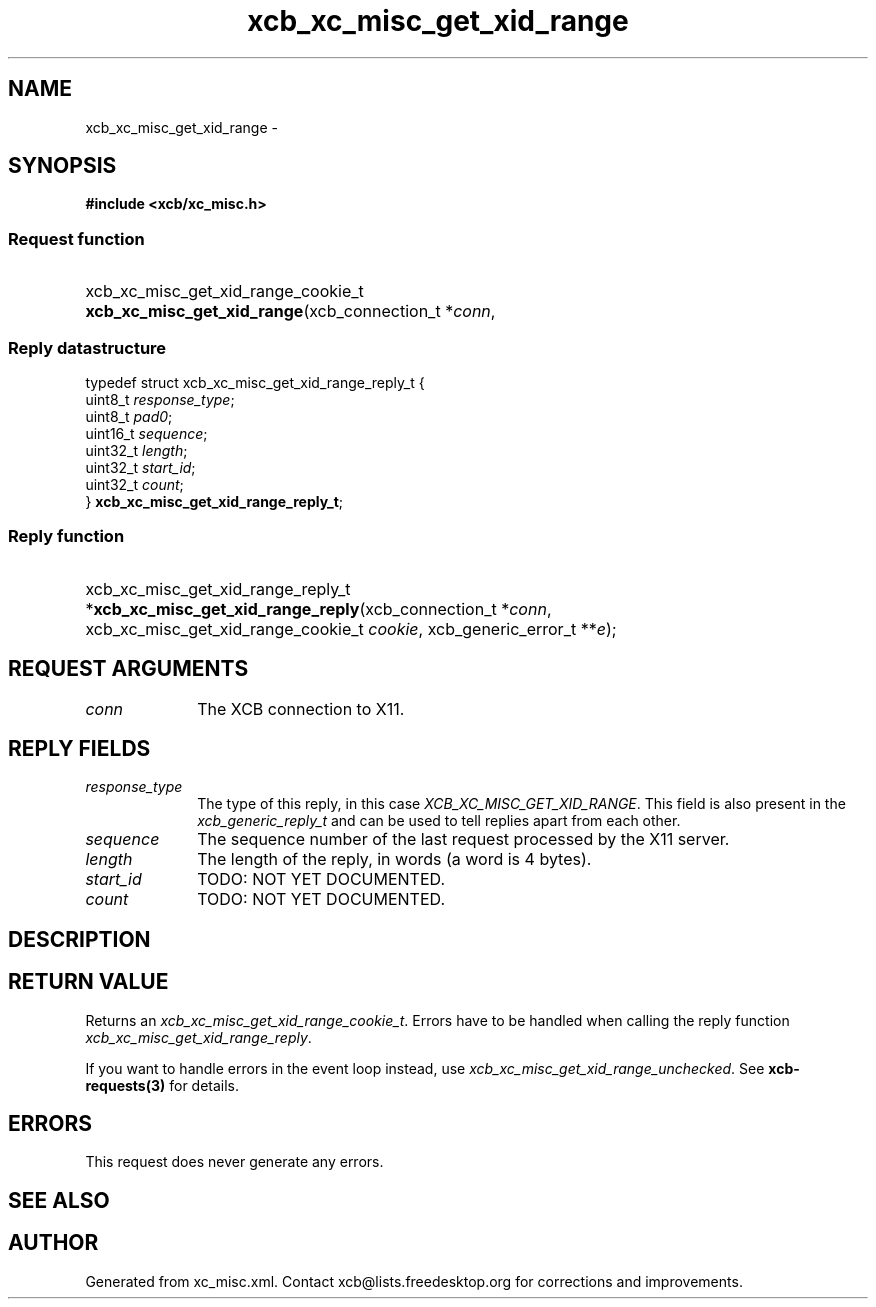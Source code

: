 .TH xcb_xc_misc_get_xid_range 3  "libxcb 1.16.1" "X Version 11" "XCB Requests"
.ad l
.SH NAME
xcb_xc_misc_get_xid_range \- 
.SH SYNOPSIS
.hy 0
.B #include <xcb/xc_misc.h>
.SS Request function
.HP
xcb_xc_misc_get_xid_range_cookie_t \fBxcb_xc_misc_get_xid_range\fP(xcb_connection_t\ *\fIconn\fP, 
.PP
.SS Reply datastructure
.nf
.sp
typedef struct xcb_xc_misc_get_xid_range_reply_t {
    uint8_t  \fIresponse_type\fP;
    uint8_t  \fIpad0\fP;
    uint16_t \fIsequence\fP;
    uint32_t \fIlength\fP;
    uint32_t \fIstart_id\fP;
    uint32_t \fIcount\fP;
} \fBxcb_xc_misc_get_xid_range_reply_t\fP;
.fi
.SS Reply function
.HP
xcb_xc_misc_get_xid_range_reply_t *\fBxcb_xc_misc_get_xid_range_reply\fP(xcb_connection_t\ *\fIconn\fP, xcb_xc_misc_get_xid_range_cookie_t\ \fIcookie\fP, xcb_generic_error_t\ **\fIe\fP);
.br
.hy 1
.SH REQUEST ARGUMENTS
.IP \fIconn\fP 1i
The XCB connection to X11.
.SH REPLY FIELDS
.IP \fIresponse_type\fP 1i
The type of this reply, in this case \fIXCB_XC_MISC_GET_XID_RANGE\fP. This field is also present in the \fIxcb_generic_reply_t\fP and can be used to tell replies apart from each other.
.IP \fIsequence\fP 1i
The sequence number of the last request processed by the X11 server.
.IP \fIlength\fP 1i
The length of the reply, in words (a word is 4 bytes).
.IP \fIstart_id\fP 1i
TODO: NOT YET DOCUMENTED.
.IP \fIcount\fP 1i
TODO: NOT YET DOCUMENTED.
.SH DESCRIPTION
.SH RETURN VALUE
Returns an \fIxcb_xc_misc_get_xid_range_cookie_t\fP. Errors have to be handled when calling the reply function \fIxcb_xc_misc_get_xid_range_reply\fP.

If you want to handle errors in the event loop instead, use \fIxcb_xc_misc_get_xid_range_unchecked\fP. See \fBxcb-requests(3)\fP for details.
.SH ERRORS
This request does never generate any errors.
.SH SEE ALSO
.SH AUTHOR
Generated from xc_misc.xml. Contact xcb@lists.freedesktop.org for corrections and improvements.
